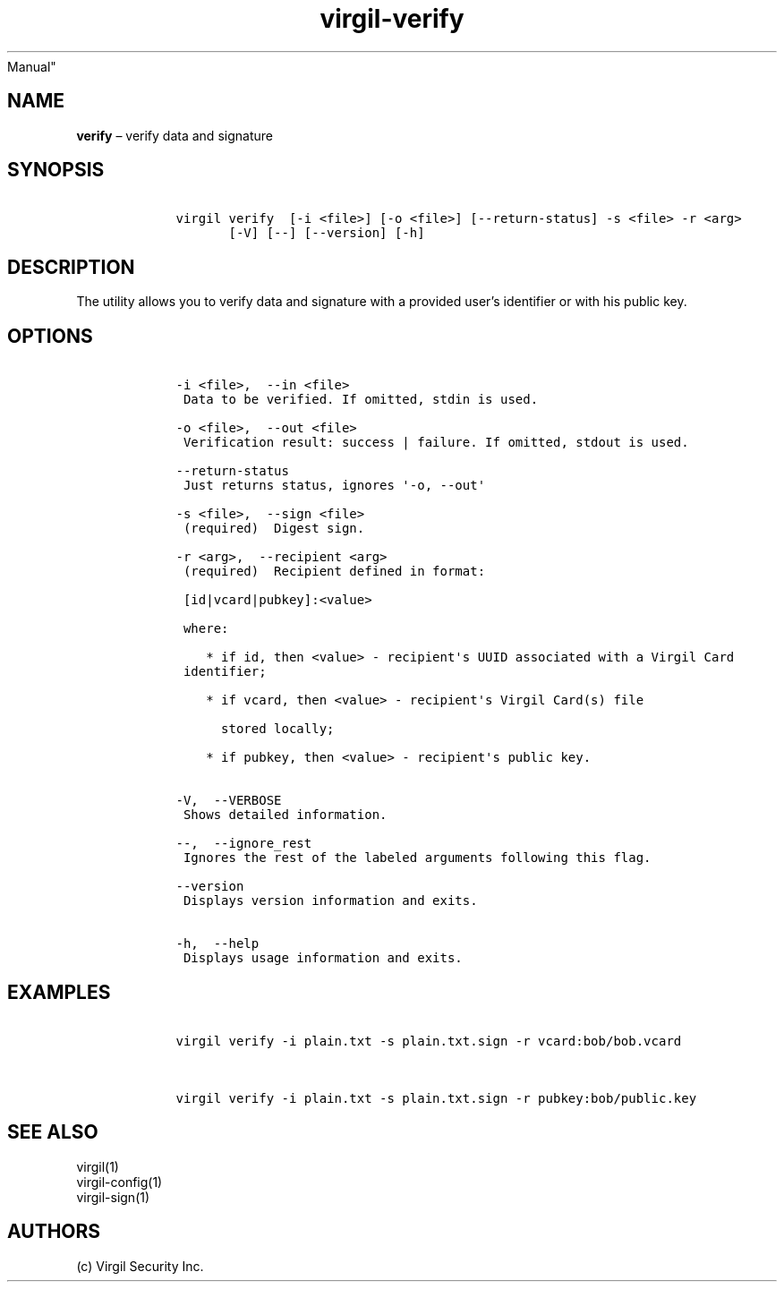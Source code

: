 .\" Automatically generated by Pandoc 1.17.1
.\"
.TH "virgil\-verify" "1" "June 14, 2016" "Virgil Security CLI (2.0.0)" "BSD General Commands
Manual"
.hy
.SH NAME
.PP
\f[B]verify\f[] \[en] verify data and signature
.SH SYNOPSIS
.IP
.nf
\f[C]
\ \ \ \ virgil\ verify\ \ [\-i\ <file>]\ [\-o\ <file>]\ [\-\-return\-status]\ \-s\ <file>\ \-r\ <arg>
\ \ \ \ \ \ \ \ \ \ \ [\-V]\ [\-\-]\ [\-\-version]\ [\-h]
\f[]
.fi
.SH DESCRIPTION
.PP
The utility allows you to verify data and signature with a provided
user's identifier or with his public key.
.SH OPTIONS
.IP
.nf
\f[C]
\ \ \ \ \-i\ <file>,\ \ \-\-in\ <file>
\ \ \ \ \ Data\ to\ be\ verified.\ If\ omitted,\ stdin\ is\ used.

\ \ \ \ \-o\ <file>,\ \ \-\-out\ <file>
\ \ \ \ \ Verification\ result:\ success\ |\ failure.\ If\ omitted,\ stdout\ is\ used.

\ \ \ \ \-\-return\-status
\ \ \ \ \ Just\ returns\ status,\ ignores\ \[aq]\-o,\ \-\-out\[aq]

\ \ \ \ \-s\ <file>,\ \ \-\-sign\ <file>
\ \ \ \ \ (required)\ \ Digest\ sign.

\ \ \ \ \-r\ <arg>,\ \ \-\-recipient\ <arg>
\ \ \ \ \ (required)\ \ Recipient\ defined\ in\ format:

\ \ \ \ \ [id|vcard|pubkey]:<value>

\ \ \ \ \ where:

\ \ \ \ \ \ \ \ *\ if\ id,\ then\ <value>\ \-\ recipient\[aq]s\ UUID\ associated\ with\ a\ Virgil\ Card
\ \ \ \ \ identifier;

\ \ \ \ \ \ \ \ *\ if\ vcard,\ then\ <value>\ \-\ recipient\[aq]s\ Virgil\ Card(s)\ file

\ \ \ \ \ \ \ \ \ \ stored\ locally;

\ \ \ \ \ \ \ \ *\ if\ pubkey,\ then\ <value>\ \-\ recipient\[aq]s\ public\ key.


\ \ \ \ \-V,\ \ \-\-VERBOSE
\ \ \ \ \ Shows\ detailed\ information.

\ \ \ \ \-\-,\ \ \-\-ignore_rest
\ \ \ \ \ Ignores\ the\ rest\ of\ the\ labeled\ arguments\ following\ this\ flag.

\ \ \ \ \-\-version
\ \ \ \ \ Displays\ version\ information\ and\ exits.

\ \ \ \ \-h,\ \ \-\-help
\ \ \ \ \ Displays\ usage\ information\ and\ exits.
\f[]
.fi
.SH EXAMPLES
.IP
.nf
\f[C]
\ \ \ \ virgil\ verify\ \-i\ plain.txt\ \-s\ plain.txt.sign\ \-r\ vcard:bob/bob.vcard


\ \ \ \ virgil\ verify\ \-i\ plain.txt\ \-s\ plain.txt.sign\ \-r\ pubkey:bob/public.key
\f[]
.fi
.SH SEE ALSO
.PP
virgil(1)
.PD 0
.P
.PD
virgil\-config(1)
.PD 0
.P
.PD
virgil\-sign(1)
.SH AUTHORS
(c) Virgil Security Inc.
